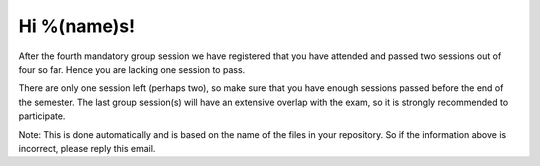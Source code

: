 Hi %(name)s!
~~~~~~~~~~~~~~~~~~~~~~~~~~~~~~~~~

After the fourth mandatory group session we have registered that you have 
attended and passed two sessions out of four so far. Hence
you are lacking one session to pass. 

There are only one session left (perhaps two), so make sure that you have 
enough sessions passed before the end of the semester. The last group
session(s) will have an extensive overlap with the exam, so it is
strongly recommended to participate.

Note: This is done automatically and is based on the name of the files in your
repository. So if the information above is incorrect, please reply this email.
